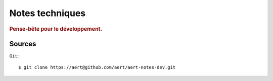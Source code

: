 Notes techniques
****************

.. .. contents::

.. rubric:: Pense-bête pour le développement.

Sources
=======

``Git``::

    $ git clone https://aert@github.com/aert/aert-notes-dev.git

